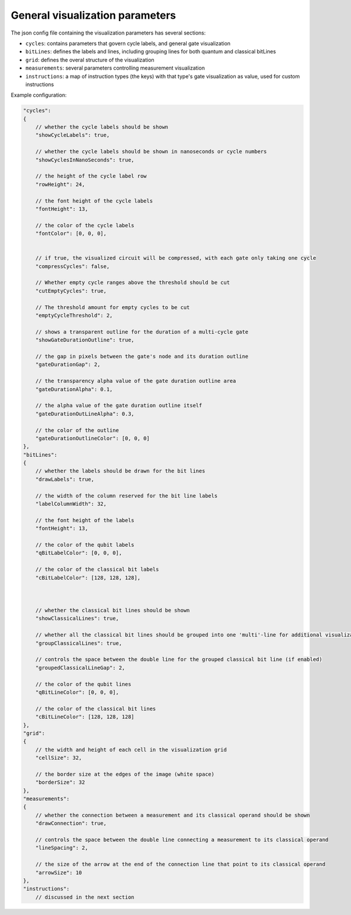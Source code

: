 .. _visualizer_configuration:

General visualization parameters
--------------------------------

The json config file containing the visualization parameters has several sections:

* ``cycles``: contains parameters that govern cycle labels, and general gate visualization
* ``bitLines``: defines the labels and lines, including grouping lines for both quantum and classical bitLines
* ``grid``: defines the overal structure of the visualization
* ``measurements``: several parameters controlling measurement visualization
* ``instructions``: a map of instruction types (the keys) with that type's gate visualization as value, used for custom instructions

Example configuration:

.. code:: javascript

    "cycles":
    {
        // whether the cycle labels should be shown
        "showCycleLabels": true, 

        // whether the cycle labels should be shown in nanoseconds or cycle numbers
        "showCyclesInNanoSeconds": true, 
        
        // the height of the cycle label row
        "rowHeight": 24, 
        
        // the font height of the cycle labels
        "fontHeight": 13, 
        
        // the color of the cycle labels
        "fontColor": [0, 0, 0], 

      
        // if true, the visualized circuit will be compressed, with each gate only taking one cycle
        "compressCycles": false, 

        // Whether empty cycle ranges above the threshold should be cut
        "cutEmptyCycles": true, 

        // The threshold amount for empty cycles to be cut
        "emptyCycleThreshold": 2,
       
        // shows a transparent outline for the duration of a multi-cycle gate
        "showGateDurationOutline": true, 
        
        // the gap in pixels between the gate's node and its duration outline
        "gateDurationGap": 2, 

        // the transparency alpha value of the gate duration outline area
        "gateDurationAlpha": 0.1, 
      
        // the alpha value of the gate duration outline itself
        "gateDurationOutLineAlpha": 0.3, 
      
        // the color of the outline
        "gateDurationOutlineColor": [0, 0, 0] 
    },
    "bitLines":
    {
        // whether the labels should be drawn for the bit lines
        "drawLabels": true, 

        // the width of the column reserved for the bit line labels
        "labelColumnWidth": 32, 

        // the font height of the labels
        "fontHeight": 13, 

        // the color of the qubit labels
        "qBitLabelColor": [0, 0, 0], 

        // the color of the classical bit labels
        "cBitLabelColor": [128, 128, 128], 



        // whether the classical bit lines should be shown
        "showClassicalLines": true, 

        // whether all the classical bit lines should be grouped into one 'multi'-line for additional visualization clarity
        "groupClassicalLines": true, 

        // controls the space between the double line for the grouped classical bit line (if enabled)
        "groupedClassicalLineGap": 2, 

        // the color of the qubit lines
        "qBitLineColor": [0, 0, 0], 

        // the color of the classical bit lines
        "cBitLineColor": [128, 128, 128] 
    },
    "grid":
    {
        // the width and height of each cell in the visualization grid
        "cellSize": 32, 

        // the border size at the edges of the image (white space)
        "borderSize": 32 
    },
    "measurements":
    {
        // whether the connection between a measurement and its classical operand should be shown
        "drawConnection": true, 
        
        // controls the space between the double line connecting a measurement to its classical operand
        "lineSpacing": 2, 

        // the size of the arrow at the end of the connection line that point to its classical operand
        "arrowSize": 10 
    },
    "instructions":
        // discussed in the next section